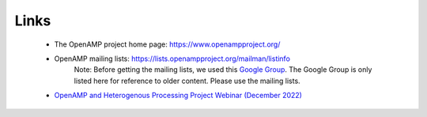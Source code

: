 =====
Links
=====

    - The OpenAMP project home page: https://www.openampproject.org/
    - OpenAMP mailing lists: https://lists.openampproject.org/mailman/listinfo
        Note: Before getting the mailing lists, we used this `Google Group <https://groups.google.com/g/open-amp>`_. The Google Group is only listed here for reference to older content. Please use the mailing lists.
    - `OpenAMP and Heterogenous Processing Project Webinar (December 2022) <https://www.youtube.com/watch?v=R_5DOIvo7tI>`_
